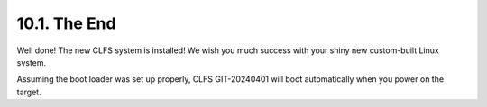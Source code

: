 10.1. The End
=============

Well done! The new CLFS system is installed! We wish you much success with your shiny new custom-built Linux system.

Assuming the boot loader was set up properly, CLFS GIT-20240401 will boot automatically when you power on the target. 